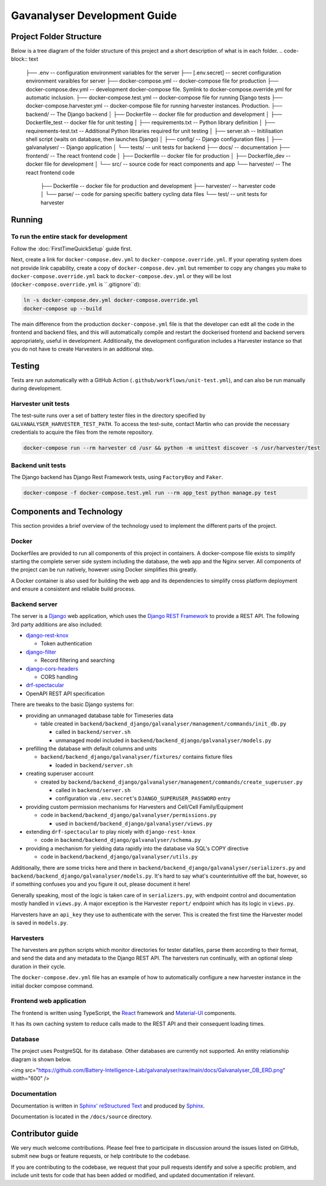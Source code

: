 ################################################################################
Gavanalyser Development Guide
################################################################################

********************************************************************************
Project Folder Structure
********************************************************************************

Below is a tree diagram of the folder structure of this project and a short description of what is in each folder.
.. code-block:: text

  ├── .env -- configuration environment variables for the server
  ├── [.env.secret] -- secret configuration environment varaibles for server
  ├── docker-compose.yml -- docker-compose file for production
  ├── docker-compose.dev.yml -- development docker-compose file. Symlink to docker-compose.override.yml for automatic inclusion.
  ├── docker-compose.test.yml -- docker-compose file for running Django tests
  ├── docker-compose.harvester.yml -- docker-compose file for running harvester instances. Production.
  ├── backend/ -- The Django backend
  │   ├── Dockerfile -- docker file for production and development
  │   ├── Dockerfile_test -- docker file for unit testing
  │   ├── requirements.txt -- Python library definition
  │   ├── requirements-test.txt -- Additional Python libraries required for unit testing
  │   ├── server.sh -- Initilisation shell script (waits on database, then launches Django)
  │   ├── config/ -- Django configuration files
  │   ├── galvanalyser/ -- Django application
  │   └── tests/ -- unit tests for backend
  ├── docs/ -- documentation
  ├── frontend/ -- The react frontend code
  │   ├── Dockerfile -- docker file for production
  │   ├── Dockerfile_dev -- docker file for development
  │   └── src/ -- source code for react components and app
  └── harvester/ -- The react frontend code
      ├── Dockerfile -- docker file for production and development
      ├── harvester/ -- harvester code
      │   └── parse/ -- code for parsing specific battery cycling data files
      └── test/ -- unit tests for harvester

********************************************************************************
Running
********************************************************************************

To run the entire stack for development
================================================================================

Follow the :doc:`FirstTimeQuickSetup` guide first.

Next, create a link for ``docker-compose.dev.yml`` to ``docker-compose.override.yml``.
If your operating system does not provide link capability, create a copy of
``docker-compose.dev.yml`` but remember to copy any changes you make to
``docker-compose.override.yml`` back to ``docker-compose.dev.yml`` or they will
be lost (``docker-compose.override.yml`` is ``.gitignore``d):

.. code-block:: bash

  ln -s docker-compose.dev.yml docker-compose.override.yml
  docker-compose up --build


The main difference from the production ``docker-compose.yml`` file is that the developer
can edit all the code in the frontend and backend files, and this will automatically 
compile and restart the dockerised frontend and backend servers appropriately, useful in 
development. Additionally, the development configuration includes a Harvester instance so that 
you do not have to create Harvesters in an additional step.

********************************************************************************
Testing
********************************************************************************

Tests are run automatically with a GitHub Action (``.github/workflows/unit-test.yml``),
and can also be run manually during development.

Harvester unit tests
================================================================================

The test-suite runs over a set of battery tester files in the directory specified by 
``GALVANALYSER_HARVESTER_TEST_PATH``.
To access the test-suite, contact Martin who can provide the necessary credentials to
acquire the files from the remote repository.

.. code-block:: bash

  docker-compose run --rm harvester cd /usr && python -m unittest discover -s /usr/harvester/test


Backend unit tests
================================================================================

The Django backend has Django Rest Framework tests, using ``FactoryBoy`` and ``Faker``.

.. code-block:: bash

  docker-compose -f docker-compose.test.yml run --rm app_test python manage.py test

********************************************************************************
Components and Technology
********************************************************************************

This section provides a brief overview of the technology
used to implement the different parts of the project.

Docker
================================================================================

Dockerfiles are provided to run all components of this project in containers. 
A docker-compose file exists to simplify starting the complete server side 
system including the database, the web app and the Nginx server. 
All components of the project can be run natively, 
however using Docker simplifies this greatly.

A Docker container is also used for building the web app and its dependencies 
to simplify cross platform deployment and ensure a consistent and reliable 
build process.

Backend server
================================================================================

The server is a `Django <https://docs.djangoproject.com/en/4.1/>`_ web application,
which uses the `Django REST Framework <https://www.django-rest-framework.org/>`_
to provide a REST API.
The following 3rd party additions are also included:

* `django-rest-knox <https://james1345.github.io/django-rest-knox/>`_

  * Token authentication

* `django-filter <https://django-filter.readthedocs.io/en/main/>`_

  * Record filtering and searching

* `django-cors-headers <https://pypi.org/project/django-cors-headers/>`_

  * CORS handling

* `drf-spectacular <https://drf-spectacular.readthedocs.io/en/latest/readme.html>`_

* OpenAPI REST API specification

There are tweaks to the basic Django systems for:

* providing an unmanaged database table for Timeseries data

  * table created in ``backend/backend_django/galvanalyser/management/commands/init_db.py``

    * called in ``backend/server.sh``
    * unmanaged model included in ``backend/backend_django/galvanalyser/models.py``

* prefilling the database with default columns and units

  * ``backend/backend_django/galvanalyser/fixtures/`` contains fixture files

    * loaded in ``backend/server.sh``

* creating superuser account

  * created by ``backend/backend_django/galvanalyser/management/commands/create_superuser.py``

    * called in ``backend/server.sh``
    * configuration via ``.env.secret``'s ``DJANGO_SUPERUSER_PASSWORD`` entry

* providing custom permission mechanisms for Harvesters and Cell/Cell Family/Equipment

  * code in ``backend/backend_django/galvanalyser/permissions.py``

    *  used in ``backend/backend_django/galvanalyser/views.py``

* extending ``drf-spectacular`` to play nicely with ``django-rest-knox``

  * code in ``backend/backend_django/galvanalyser/schema.py``

* providing a mechanism for yielding data rapidly into the database via SQL's COPY directive

  * code in ``backend/backend_django/galvanalyser/utils.py``

Additionally, there are some tricks here and there in 
``backend/backend_django/galvanalyser/serializers.py`` and
``backend/backend_django/galvanalyser/models.py``.
It's hard to say what's counterintuitive off the bat, however,
so if something confuses you and you figure it out, please document it here!

Generally speaking, most of the logic is taken care of in ``serializers.py``,
with endpoint control and documentation mostly handled in ``views.py``.
A major exception is the Harvester ``report/`` endpoint which has its
logic in ``views.py``.

Harvesters have an ``api_key`` they use to authenticate with the server.
This is created the first time the Harvester model is saved in ``models.py``.

Harvesters
================================================================================

The harvesters are python scripts which monitor directories for tester datafiles, 
parse them according to their format, and send the data and any metadata to the Django REST API. 
The harvesters run continually, with an optional sleep duration in their cycle.

The ``docker-compose.dev.yml`` file has an example of how to automatically configure
a new harvester instance in the initial docker compose command.

Frontend web application
================================================================================

The frontend is written using TypeScript, the `React <https://reactjs.org/>`_ framework
and `Material-UI <https://material-ui.com/>`_ components.

It has its own caching system to reduce calls made to the REST API and their
consequent loading times.

Database
================================================================================

The project uses PostgreSQL for its database. Other databases are currently not 
supported. An entity relationship diagram is shown below.

<img src="https://github.com/Battery-Intelligence-Lab/galvanalyser/raw/main/docs/Galvanalyser_DB_ERD.png" width="600" />

Documentation
================================================================================

Documentation is written in `Sphinx' reStructured Text <https://www.sphinx-doc.org/en/master/usage/restructuredtext/basics.html>`_
and produced by `Sphinx <https://www.sphinx-doc.org/en/master/index.html>`_.

Documentation is located in the ``/docs/source`` directory.

********************************************************************************
Contributor guide
********************************************************************************

We very much welcome contributions. 
Please feel free to participate in discussion around the issues listed on GitHub,
submit new bugs or feature requests, or help contribute to the codebase.

If you are contributing to the codebase, we request that your pull requests
identify and solve a specific problem, and include unit tests for code that
has been added or modified, and updated documentation if relevant.